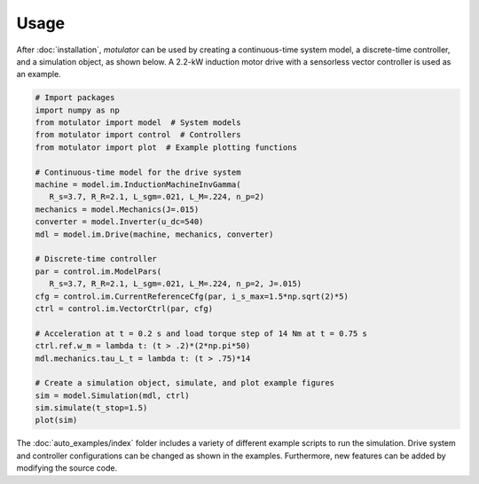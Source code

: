 Usage
=====
After :doc:`installation`, *motulator* can be used by creating a continuous-time system model, a discrete-time controller, and a simulation object, as shown below. A 2.2-kW induction motor drive with a sensorless vector controller is used as an example.

.. code:: bash

   # Import packages
   import numpy as np
   from motulator import model  # System models
   from motulator import control  # Controllers
   from motulator import plot  # Example plotting functions

   # Continuous-time model for the drive system
   machine = model.im.InductionMachineInvGamma(
      R_s=3.7, R_R=2.1, L_sgm=.021, L_M=.224, n_p=2)
   mechanics = model.Mechanics(J=.015)
   converter = model.Inverter(u_dc=540)
   mdl = model.im.Drive(machine, mechanics, converter)
   
   # Discrete-time controller
   par = control.im.ModelPars(
      R_s=3.7, R_R=2.1, L_sgm=.021, L_M=.224, n_p=2, J=.015)
   cfg = control.im.CurrentReferenceCfg(par, i_s_max=1.5*np.sqrt(2)*5)
   ctrl = control.im.VectorCtrl(par, cfg)

   # Acceleration at t = 0.2 s and load torque step of 14 Nm at t = 0.75 s 
   ctrl.ref.w_m = lambda t: (t > .2)*(2*np.pi*50)
   mdl.mechanics.tau_L_t = lambda t: (t > .75)*14

   # Create a simulation object, simulate, and plot example figures
   sim = model.Simulation(mdl, ctrl)
   sim.simulate(t_stop=1.5)
   plot(sim)

The :doc:`auto_examples/index` folder includes a variety of different example scripts to run the simulation. Drive system and controller configurations can be changed as shown in the examples. Furthermore, new features can be added by modifying the source code.